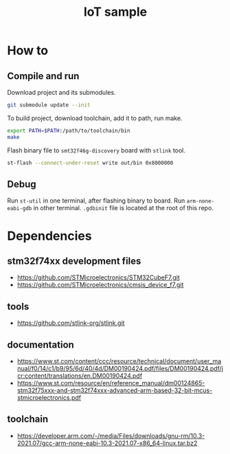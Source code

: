#+TITLE: IoT sample

* How to
** Compile and run
Download project and its submodules.
#+begin_src sh
git submodule update --init
#+end_src
To build project, download toolchain, add it to path, run make.
#+begin_src sh :results output
export PATH=$PATH:/path/to/toolchain/bin
make
#+end_src

#+RESULTS:
: arm-none-eabi-gcc -c -specs=nosys.specs -Wall -Wextra -g -Wa,--defsym,CALL_ARM_SYSTEM_INIT=1 -D STM32F746xx -I Inc -I ./STMicroelectronics/cmsis_device_f7/Include/ -I ./STMicroelectronics/STM32CubeF7/Drivers/CMSIS/Include -mcpu=cortex-m7 -march=armv7e-m+fp.dp STMicroelectronics/cmsis_device_f7/Source/Templates/gcc/startup_stm32f746xx.s -o out/startup.o
: arm-none-eabi-gcc -specs=nosys.specs -Wall -Wextra -g -Wa,--defsym,CALL_ARM_SYSTEM_INIT=1 -D STM32F746xx -I Inc -I ./STMicroelectronics/cmsis_device_f7/Include/ -I ./STMicroelectronics/STM32CubeF7/Drivers/CMSIS/Include -mcpu=cortex-m7 -march=armv7e-m+fp.dp -Wl,-LLinker,-T ./Linker/STM32F746NGHx_FLASH.ld Src/main.c Src/utils.c STMicroelectronics/cmsis_device_f7/Source/Templates/system_stm32f7xx.c out/startup.o -o out/elf
: arm-none-eabi-objcopy -O binary out/elf out/bin

Flash binary file to ~smt32f46g-discovery~ board with ~stlink~ tool.
#+begin_src sh :results output :prologue "exec 2>&1" :epilogue ":"
st-flash --connect-under-reset write out/bin 0x8000000
#+end_src

#+RESULTS:
#+begin_example
st-flash 1.7.0
2021-10-19T23:15:53 INFO common.c: F7xx: 320 KiB SRAM, 1024 KiB flash in at least 2 KiB pages.
file out/bin md5 checksum: c48c653277a5d09c1f8218a4ebfbf426, stlink checksum: 0x0003ae50
2021-10-19T23:15:53 INFO common.c: Attempting to write 3760 (0xeb0) bytes to stm32 address: 134217728 (0x8000000)
EraseFlash - Sector:0x0 Size:0x8000 2021-10-19T23:15:53 INFO common.c: Flash page at addr: 0x08000000 erased
2021-10-19T23:15:53 INFO common.c: Finished erasing 1 pages of 32768 (0x8000) bytes
2021-10-19T23:15:53 INFO common.c: Starting Flash write for F2/F4/F7/L4
2021-10-19T23:15:53 INFO flash_loader.c: Successfully loaded flash loader in sram
2021-10-19T23:15:53 INFO flash_loader.c: Clear DFSR
2021-10-19T23:15:53 INFO common.c: enabling 32-bit flash writes
2021-10-19T23:15:53 INFO common.c: Starting verification of write complete
2021-10-19T23:15:53 INFO common.c: Flash written and verified! jolly good!
#+end_example

** Debug
Run ~st-util~ in one terminal, after flashing binary to board.
Run ~arm-none-eabi-gdb~ in other terminal. ~.gdbinit~ file is located at the root of this repo.

* Dependencies
** stm32f74xx development files
- https://github.com/STMicroelectronics/STM32CubeF7.git
- https://github.com/STMicroelectronics/cmsis_device_f7.git

** tools
- https://github.com/stlink-org/stlink.git

** documentation
- https://www.st.com/content/ccc/resource/technical/document/user_manual/f0/14/c1/b9/95/6d/40/4d/DM00190424.pdf/files/DM00190424.pdf/jcr:content/translations/en.DM00190424.pdf
- https://www.st.com/resource/en/reference_manual/dm00124865-stm32f75xxx-and-stm32f74xxx-advanced-arm-based-32-bit-mcus-stmicroelectronics.pdf

** toolchain
- https://developer.arm.com/-/media/Files/downloads/gnu-rm/10.3-2021.07/gcc-arm-none-eabi-10.3-2021.07-x86_64-linux.tar.bz2
